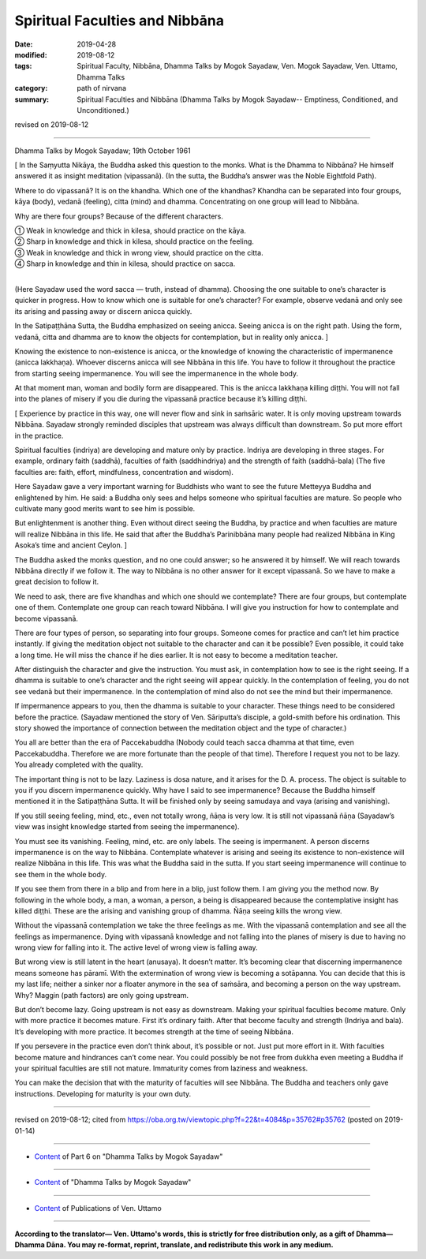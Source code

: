 ==========================================
Spiritual Faculties and Nibbāna
==========================================

:date: 2019-04-28
:modified: 2019-08-12
:tags: Spiritual Faculty, Nibbāna, Dhamma Talks by Mogok Sayadaw, Ven. Mogok Sayadaw, Ven. Uttamo, Dhamma Talks
:category: path of nirvana
:summary: Spiritual Faculties and Nibbāna (Dhamma Talks by Mogok Sayadaw-- Emptiness, Conditioned, and Unconditioned.)

revised on 2019-08-12

------

Dhamma Talks by Mogok Sayadaw; 19th October 1961

[ In the Saṃyutta Nikāya, the Buddha asked this question to the monks. What is the Dhamma to Nibbāna? He himself answered it as insight meditation (vipassanā). (In the sutta, the Buddha’s answer was the Noble Eightfold Path). 

Where to do vipassanā? It is on the khandha. Which one of the khandhas? Khandha can be separated into four groups, kāya (body), vedanā (feeling), citta (mind) and dhamma. Concentrating on one group will lead to Nibbāna. 

Why are there four groups? Because of the different characters.

| ① Weak in knowledge and thick in kilesa, should practice on the kāya. 
| ② Sharp in knowledge and thick in kilesa, should practice on the feeling. 
| ③ Weak in knowledge and thick in wrong view, should practice on the citta. 
| ④ Sharp in knowledge and thin in kilesa, should practice on sacca.
| 

(Here Sayadaw used the word sacca — truth, instead of dhamma). Choosing the one suitable to one’s character is quicker in progress. How to know which one is suitable for one’s character? For example, observe vedanā and only see its arising and passing away or discern anicca quickly. 

In the Satipaṭṭhāna Sutta, the Buddha emphasized on seeing anicca. Seeing anicca is on the right path. Using the form, vedanā, citta and dhamma are to know the objects for contemplation, but in reality only anicca. ]

Knowing the existence to non-existence is anicca, or the knowledge of knowing the characteristic of impermanence (anicca lakkhaṇa). Whoever discerns anicca will see Nibbāna in this life. You have to follow it throughout the practice from starting seeing impermanence. You will see the impermanence in the whole body. 

At that moment man, woman and bodily form are disappeared. This is the anicca lakkhaṇa killing diṭṭhi. You will not fall into the planes of misery if you die during the vipassanā practice because it’s killing diṭṭhi. 

[ Experience by practice in this way, one will never flow and sink in saṁsāric water. It is only moving upstream towards Nibbāna. Sayadaw strongly reminded disciples that upstream was always difficult than downstream. So put more effort in the practice. 

Spiritual faculties (indriya) are developing and mature only by practice. Indriya are developing in three stages. For example, ordinary faith (saddhā), faculties of faith (saddhindriya) and the strength of faith (saddhā-bala) (The five faculties are: faith, effort, mindfulness, concentration and wisdom). 

Here Sayadaw gave a very important warning for Buddhists who want to see the future Metteyya Buddha and enlightened by him. He said: a Buddha only sees and helps someone who spiritual faculties are mature. So people who cultivate many good merits want to see him is possible. 

But enlightenment is another thing. Even without direct seeing the Buddha, by practice and when faculties are mature will realize Nibbāna in this life. He said that after the Buddha’s Parinibbāna many people had realized Nibbāna in King Asoka’s time and ancient Ceylon. ]

The Buddha asked the monks question, and no one could answer; so he answered it by himself. We will reach towards Nibbāna directly if we follow it. The way to Nibbāna is no other answer for it except vipassanā. So we have to make a great decision to follow it. 

We need to ask, there are five khandhas and which one should we contemplate? There are four groups, but contemplate one of them. Contemplate one group can reach toward Nibbāna. I will give you instruction for how to contemplate and become vipassanā. 

There are four types of person, so separating into four groups. Someone comes for practice and can’t let him practice instantly. If giving the meditation object not suitable to the character and can it be possible? Even possible, it could take a long time. He will miss the chance if he dies earlier. It is not easy to become a meditation teacher. 

After distinguish the character and give the instruction. You must ask, in contemplation how to see is the right seeing. If a dhamma is suitable to one’s character and the right seeing will appear quickly. In the contemplation of feeling, you do not see vedanā but their impermanence. In the contemplation of mind also do not see the mind but their impermanence. 

If impermanence appears to you, then the dhamma is suitable to your character. These things need to be considered before the practice. (Sayadaw mentioned the story of Ven. Sāriputta’s disciple, a gold-smith before his ordination. This story showed the importance of connection between the meditation object and the type of character.)

You all are better than the era of Paccekabuddha (Nobody could teach sacca dhamma at that time, even Paccekabuddha. Therefore we are more fortunate than the people of that time). Therefore I request you not to be lazy. You already completed with the quality. 

The important thing is not to be lazy. Laziness is dosa nature, and it arises for the D. A. process. The object is suitable to you if you discern impermanence quickly. Why have I said to see impermanence? Because the Buddha himself mentioned it in the Satipaṭṭhāna Sutta. It will be finished only by seeing samudaya and vaya (arising and vanishing). 

If you still seeing feeling, mind, etc., even not totally wrong, ñāṇa is very low. It is still not vipassanā ñāṇa (Sayadaw’s view was insight knowledge started from seeing the impermanence). 

You must see its vanishing. Feeling, mind, etc. are only labels. The seeing is impermanent. A person discerns impermanence is on the way to Nibbāna. Contemplate whatever is arising and seeing its existence to non-existence will realize Nibbāna in this life. This was what the Buddha said in the sutta. If you start seeing impermanence will continue to see them in the whole body. 

If you see them from there in a blip and from here in a blip, just follow them. I am giving you the method now. By following in the whole body, a man, a woman, a person, a being is disappeared because the contemplative insight has killed diṭṭhi. These are the arising and vanishing group of dhamma. Ñāṇa seeing kills the wrong view. 

Without the vipassanā contemplation we take the three feelings as me. With the vipassanā contemplation and see all the feelings as impermanence. Dying with vipassanā knowledge and not falling into the planes of misery is due to having no wrong view for falling into it. The active level of wrong view is falling away. 

But wrong view is still latent in the heart (anusaya). It doesn’t matter. It’s becoming clear that discerning impermanence means someone has pāramī. With the extermination of wrong view is becoming a sotāpanna. You can decide that this is my last life; neither a sinker nor a floater anymore in the sea of saṁsāra, and becoming a person on the way upstream. Why? Maggin (path factors) are only going upstream. 

But don’t become lazy. Going upstream is not easy as downstream. Making your spiritual faculties become mature. Only with more practice it becomes mature. First it’s ordinary faith. After that become faculty and strength (Indriya and bala). It’s developing with more practice. It becomes strength at the time of seeing Nibbāna. 

If you persevere in the practice even don’t think about, it’s possible or not. Just put more effort in it. With faculties become mature and hindrances can’t come near. You could possibly be not free from dukkha even meeting a Buddha if your spiritual faculties are still not mature. Immaturity comes from laziness and weakness. 

You can make the decision that with the maturity of faculties will see Nibbāna. The Buddha and teachers only gave instructions. Developing for maturity is your own duty.

------

revised on 2019-08-12; cited from https://oba.org.tw/viewtopic.php?f=22&t=4084&p=35762#p35762 (posted on 2019-01-14)

------

- `Content <{filename}pt06-content-of-part06%zh.rst>`__ of Part 6 on "Dhamma Talks by Mogok Sayadaw"

------

- `Content <{filename}content-of-dhamma-talks-by-mogok-sayadaw%zh.rst>`__ of "Dhamma Talks by Mogok Sayadaw"

------

- `Content <{filename}../publication-of-ven-uttamo%zh.rst>`__ of Publications of Ven. Uttamo

------

**According to the translator— Ven. Uttamo's words, this is strictly for free distribution only, as a gift of Dhamma—Dhamma Dāna. You may re-format, reprint, translate, and redistribute this work in any medium.**

..
  08-12 rev. proofread by bhante
  2019-04-23  create rst; post on 